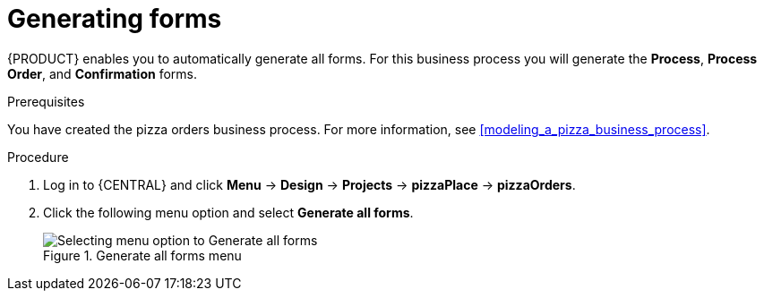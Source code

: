[id='auto_generate_forms']
= Generating forms

{PRODUCT} enables you to automatically generate all forms. For this business process you will generate the *Process*, *Process Order*, and *Confirmation* forms.

.Prerequisites

You have created the pizza orders business process. For more information, see <<modeling_a_pizza_business_process>>.

.Procedure

. Log in to {CENTRAL} and click *Menu* -> *Design* -> *Projects* -> *pizzaPlace* -> *pizzaOrders*.
. Click the following menu option and select *Generate all forms*.

+
.Generate all forms menu
image::auto-form-create.png[Selecting menu option to Generate all forms]
